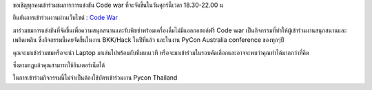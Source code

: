 .. title: Join Code War event!
.. slug: join-code-war-event
.. date: 2018-06-14 16:55:38 UTC+07:00
.. tags: 
.. category: 
.. link: 
.. description: 
.. type: text

ขอเชิญทุกคนเข้าร่วมชมการการแข่งขัน Code war ที่จะจัดขึ้นในวันศุกร์นี้เวลา 18.30-22.00 น 

ยืนยันการเข้าร่วมงานผ่านเว็บไซต์ : `Code War <link://slug/code-war>`_

มาร่วมชมการแข่งขันที่จัดขึ้นเพื่อความสนุกสนานและรับพิซซ่าพร้อมเครื่องดื่มไม่มีแอลกอฮอล์ฟรี Code war เป็นกิจกรรมที่ทำให้ผู้เข้าร่วมงานสนุกสนานและเพลิดเพลิน ซึ่งกิจกรรมนี้เคยจัดขึ้นในงาน BKK/Hack ในปีที่แล้ว และในงาน PyCon Australia conference ของทุกๆปี 

คุณจะมาเข้าร่วมชมหรือจะนำ Laptop มาเล่นไปพร้อมกับทีมบนเวที หรือจะมาเข้าร่วมในรอบคัดเลือกและอาจจะพบว่าคุณทำได้มากกว่าที่คิด

ซึ่งตามกฎแล้วคุณสามารถใช้อินเตอร์เน็ตได้

ในการเข้าร่วมกิจกรรมนี้ไม่จำเป็นต้องใช้บัตรเข้าร่วมงาน Pycon Thailand

